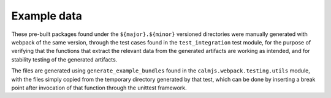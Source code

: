 Example data
============

These pre-built packages found under the ``${major}.${minor}`` versioned
directories were manually generated with webpack of the same version,
through the test cases found in the ``test_integration`` test module,
for the purpose of verifying that the functions that extract the
relevant data from the generated artifacts are working as intended, and
for stability testing of the generated artifacts.

The files are generated using ``generate_example_bundles`` found in the
``calmjs.webpack.testing.utils`` module, with the files simply copied
from the temporary directory generated by that test, which can be done
by inserting a break point after invocation of that function through the
unittest framework.
